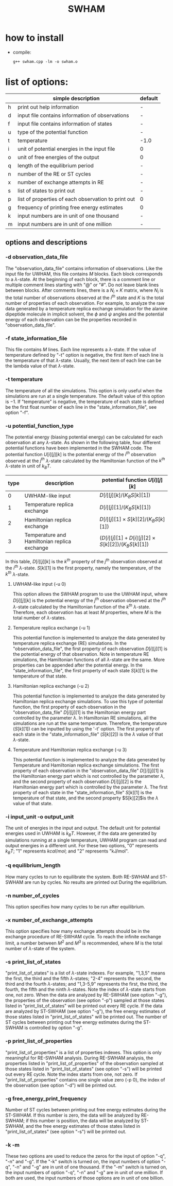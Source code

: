 #+OPTIONS: ^:nil
#+TITLE: SWHAM

* how to install
  - compile:
    #+BEGIN_SRC 
	g++ swham.cpp -lm -o swham.o
    #+END_SRC

* list of options:
  #+ATTR_HTML: :border 2 :rules all :frame border
  |---+-----------------------------------------------------+---------|
  |   | simple description                                  | default |
  |---+-----------------------------------------------------+---------|
  | h | print out help information                          | -       |
  | d | input file contains information of observations     | -       |
  | f | input file contains information of states           | -       |
  | u | type of the potential function                      | -       |
  | t | temperature                                         | -1.0    |
  | i | unit of potential energies in the input file        | 0       |
  | o | unit of free energies of the output                 | 0       |
  | q | length of the equilibrium period                    | -       |
  | n | number of the RE or ST cycles                       | -       |
  | x | number of exchange attempts in RE                   | -       |
  | s | list of states to print out                         | -       |
  | p | list of properties of each observation to print out | 0       |
  | g | frequency of printing free energy estimates         | 0       |
  | k | input numbers are in unit of one thousand           | -       |
  | m | input numbers are in unit of one million            | -       |
  |---+-----------------------------------------------------+---------|

** options and descriptions
*** -d observation_data_file
    The "observation_data_file" contains information of observations. Like the input file for UWHAM, this file contains
    $M$ blocks. Each block corresponds to a \(\lambda\)-state. At the beginning of each block, there is a comment line
    or multiple comment lines starting with "@" or "#". Do not leave blank lines between blocks. After comments lines,
    there is a $N_i \times K$ matrix, where $N_i$ is the total number of observations observed at the $i^{th}$ state and
    $K$ is the total number of properties of each observation. For example, to analyze the raw data generated by a
    temperature replica exchange simulation for the alanine dipeptide molecule in implicit solvent, the $\phi$ and
    $\psi$ angles and the potential energy of each observation can be the properties recorded in
    "observation_data_file". 

*** -f state_information_file
	This file contains $M$ lines. Each line represents a \(\lambda\)-state. If the value of temperature defined by "-t"
	option is negative, the first item of each line is the temperature of that \(\lambda\)-state. Usually, the next item
	of each line can be the lambda value of that \(\lambda\)-state. 

*** -t temperature
    The temperature of all the simulations. This option is only useful when the simulations are run at a single
    temperature. The default value of this option is $-1$. If "temperature" is negative, the temperature of each
    state is defined be the first float number of each line in the "state_information_file", see option "-f".

*** -u potential_function_type
	The potential energy (biasing potential energy) can be calculated for each observation at any \(\lambda\)-state. As
	shown in the following table, four different potential functions have been implemented in the SWHAM code. The
	potential function $U[i][j][k]$ is the potential energy of the $i^{th}$ observation observed at the $j^{th}$
	\(\lambda\)-state calculated by the Hamiltonian function of the $k^{th}$ \(\lambda\)-state in unit of $k_B T$.
    #+ATTR_HTML: :border 2 :rules all :frame border	 
    |------+----------------------------------------------+--------------------------------------------------------|
    | type | description                                  | potential function $U[i][j][k]$                        |
    |------+----------------------------------------------+--------------------------------------------------------|
    |    0 | UWHAM-like input                             | $D[i][j][k]/(K_B S[k][1])$                             |
    |    1 | Temperature replica exchange                 | $D[i][j][1]/(K_B S[k][1])$                             |
    |    2 | Hamiltonian replica exchange                 | $D[i][j][1] \times S[k][2]/(K_B S[k][1])$              |
    |    3 | Temperature and Hamiltonian replica exchange | $(D[i][j][1]+D[i][j][2] \times S[k][2])/(K_B S[k][1])$ |
    |------+----------------------------------------------+--------------------------------------------------------|
	In this table, $D[i][j][k]$ is the $k^{th}$ property of the $j^{th}$ observation observed at the $i^{th}$
	\(\lambda\)-state. $S[k][1]$ is the first property, namely the temperature, of the $k^{th}$ \(\lambda\)-state.
**** UWHAM-like input (-u 0)
	 This option allows the SWHAM program to use the UWHAM input, where $D[i][j][k]$ is the potential energy of the
	 $j^{th}$ observation observed at the $i^{th}$ \(\lambda\)-state calculated by the Hamiltonian function of the
	 $k^{th}$ \(\lambda\)-state. Therefore, each observation has at least $M$ properties, where $M$ is the total number
	 of \(\lambda\)-states.
**** Temperature replica exchange (-u 1)
	 This potential function is implemented to analyze the data generated by temperature replica exchange (RE)
	 simulations. In the "observation_data_file", the first property of each observation $D[i][j][1]$ is the potential
	 energy of that observation. Note in temperature RE simulations, the Hamiltonian functions of all \(\lambda\)-state
	 are the same. More properties can be appended after the potential energy. In the "state_information_file", the
	 first property of each state $S[k][1]$ is the temperature of that state.
**** Hamiltonian replica exchange (-u 2)
	 This potential function is implemented to analyze the data generated by Hamiltonian replica exchange
	 simulations. To use this type of potential function, the first property of each observation in the
	 "observation_data_file" $D[i][j][1]$ is the Hamiltonian energy part controlled by the parameter $\lambda$. In
	 Hamiltonian RE simulations, all the simulations are run at the same temperature. Therefore, the temperature
	 ($S[k][1]$) can be inputted by using the '-t' option. The first property of each state in the
	 "state_information_file" ($S[k][2]$) is the $\lambda$ value of that \(\lambda\)-state.
**** Temperature and Hamiltonian replica exchange (-u 3)
	 This potential function is implemented to analyze the data generated by Temperature and Hamiltonian replica
	 exchange simulations. The first property of each observation in the "observation_data_file" $D[[i][j][1]$ is the
	 Hamiltonian energy part which is not controlled by the parameter $\lambda$, and the second property of each
	 observation $D[i][j][2]$ is the Hamiltonian energy part which is controlled by the parameter $\lambda$. The first
	 property of each state in the "state_information_file" $S[k][1]$ is the temperature of that state, and the second
	 property $S[k][2]$is the $\lambda$ value of that state.

*** -i input_unit -o output_unit
	The unit of energies in the input and output. The default unit for potential energies used in UWHAM is $k_B
    T$. However, if the data are generated by simulations running at a single temperature, UWHAM program can read and
    output energies in a different unit. For these two options, "0" represents $k_B T$; "1" represents $kcal/mol$; and
    "2" represents "kJ/mol".

*** -q equilibrium_length
	How many cycles to run to equilibrate the system. Both RE-SWHAM and ST-SWHAM are run by cycles. No results are
	printed out During the equilibrium.

*** -n number_of_cycles
	This option specifies how many cycles to be run after equilibrium. 

*** -x number_of_exchange_attempts
	This option specifies how many exchange attempts should be in the exchange procedure of RE-SWHAM cycle. To reach the
	infinite exchange limit, a number between $M^2$ and $M^3$ is recommended, where $M$ is the total number of
	\(\lambda\)-state of the system. 

*** -s print_list_of_states
    "print_list_of_states" is a list of \(\lambda\)-state indexes. For example, "1,3,5" means the first, the third and
    the fifth \(\lambda\)-states; "2-4" represents the second, the third and the fourth \(\lambda\)-states; and
    "1,3-5,9" represents the first, the third, the fourth, the fifth and the ninth \(\lambda\)-states. Note the index
    of \(\lambda\)-state starts from one, not zero. When the data are analyzed by RE-SWHAM (see option "-g"), the
    properties of the observation (see option "-p") sampled at those states listed in "print_list_of_states" will be
    printed out every RE cycle. If the data are analyzed by ST-SWHAM (see option "-g"), the free energy estimates of
    those states listed in "print_list_of_states" will be printed out. The number of ST cycles between printing out free
    energy estimates during the ST-SWHAM is controlled by option "-g".

*** -p print_list_of_properties
	"print_list_of_properties" is a list of properties indexes. This option is only meaningful for RE-SWHAM
	analysis. During RE-SWHAM analysis, the properties listed in "print_list_of_properties" of the observation sampled
	at those states listed in "print_list_of_states" (see option "-s") will be printed out every RE cycle. Note the
	index starts from one, not zero. If "print_list_of_properties" contains one single value zero (-p 0), the index of
	the observation (see option "-d") will be printed out.

*** -g free_energy_print_frequency
	Number of ST cycles between printing out free energy estimates during the ST-SWHAM. If this number is zero, the data
	will be analyzed by RE-SWHAM; if this number is position, the data will be analyzed by ST-SWHAM, and the free energy
	estimates of those states listed in "print_list_of_states" (see option "-s") will be printed out.

*** -k -m
	These two options are used to reduce the zeros for the input of option "-q", "-n" and "-g". If the "-k" switch is
	turned on, the input numbers of option "-q", "-n" and "-g" are in unit of one thousand. If the "-m" switch is
	turned on, the input numbers of option "-q", "-n" and "-g" are in unit of one million. If both are used, the input
	numbers of those options are in unit of one billion.  


